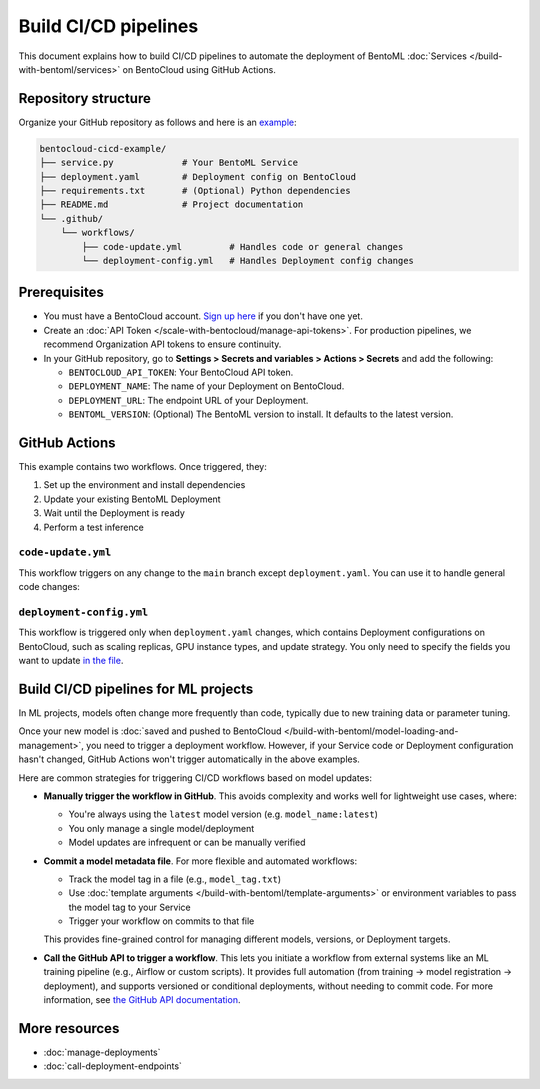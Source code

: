 =====================
Build CI/CD pipelines
=====================

This document explains how to build CI/CD pipelines to automate the deployment of BentoML :doc:`Services </build-with-bentoml/services>` on BentoCloud using GitHub Actions.

Repository structure
--------------------

Organize your GitHub repository as follows and here is an `example <https://github.com/bentoml/bentocloud-cicd-example>`_:

.. code-block:: bash

    bentocloud-cicd-example/
    ├── service.py             # Your BentoML Service
    ├── deployment.yaml        # Deployment config on BentoCloud
    ├── requirements.txt       # (Optional) Python dependencies
    ├── README.md              # Project documentation
    └── .github/
        └── workflows/
            ├── code-update.yml         # Handles code or general changes
            └── deployment-config.yml   # Handles Deployment config changes

Prerequisites
-------------

- You must have a BentoCloud account. `Sign up here <https://cloud.bentoml.com/signup>`_ if you don't have one yet.
- Create an :doc:`API Token </scale-with-bentocloud/manage-api-tokens>`. For production pipelines, we recommend Organization API tokens to ensure continuity.
- In your GitHub repository, go to **Settings > Secrets and variables > Actions > Secrets** and add the following:
  
  - ``BENTOCLOUD_API_TOKEN``: Your BentoCloud API token.
  - ``DEPLOYMENT_NAME``: The name of your Deployment on BentoCloud.
  - ``DEPLOYMENT_URL``: The endpoint URL of your Deployment.
  - ``BENTOML_VERSION``: (Optional) The BentoML version to install. It defaults to the latest version.

GitHub Actions
--------------

This example contains two workflows. Once triggered, they:

1. Set up the environment and install dependencies
2. Update your existing BentoML Deployment
3. Wait until the Deployment is ready
4. Perform a test inference

``code-update.yml``
^^^^^^^^^^^^^^^^^^^

This workflow triggers on any change to the ``main`` branch except ``deployment.yaml``. You can use it to handle general code changes:

.. code-block:: yaml
    :caption: `code-update.yml`

    name: Update Code

    on:
      workflow_dispatch:
      push:
        branches:
          - main
        paths-ignore:
          - 'deployment.yaml'

    jobs:
      update-code:
        runs-on: ubuntu-latest

        env:
          BENTOML_VERSION: ${{ secrets.BENTOML_VERSION }}

        steps:
          - name: Checkout Code
            uses: actions/checkout@v3

          - name: Set up Python
            uses: actions/setup-python@v4
            with:
              python-version: '3.11'

          - name: Install BentoML
            run: |
              python -m pip install --upgrade pip
              if [ -z "$BENTOML_VERSION" ]; then
                pip install bentoml
              else
                pip install "bentoml==$BENTOML_VERSION"
              fi
              pip install huggingface_hub

          - name: Log in to BentoCloud
            run: |
              echo "Logging in to BentoCloud"
              bentoml cloud login --api-token ${{ secrets.BENTOCLOUD_API_TOKEN }}

          - name: Deploy and Run Test Inference
            shell: python
            run: |
              import bentoml

              deployment = bentoml.deployment.update(
                  name="${{ secrets.DEPLOYMENT_NAME }}",
                  bento=".",
              )

              code = deployment.wait_until_ready(timeout=60)
              if code != 0:
                  raise RuntimeError("Deployment did not become ready in time.")

              client = deployment.get_client()
              response = client.summarize(text="This is a sample prompt for testing.")
              print(response)

``deployment-config.yml``
^^^^^^^^^^^^^^^^^^^^^^^^^

This workflow is triggered only when ``deployment.yaml`` changes, which contains Deployment configurations on BentoCloud, such as scaling replicas, GPU instance types, and update strategy. You only need to specify the fields you want to update `in the file <https://github.com/bentoml/bentocloud-cicd-example/blob/main/deployment.yaml>`_.

.. code-block:: yaml
    :caption: `deployment-config.yml`

    name: Update Deployment Config

    on:
      workflow_dispatch:
      push:
        branches:
          - main
        paths:
          - 'deployment.yaml'

    jobs:
      update-deployment-config:
        runs-on: ubuntu-latest

        env:
          BENTOML_VERSION: ${{ secrets.BENTOML_VERSION }}

        steps:
          - name: Checkout Code
            uses: actions/checkout@v3

          - name: Set up Python
            uses: actions/setup-python@v4
            with:
              python-version: '3.11'

          - name: Install BentoML
            run: |
              python -m pip install --upgrade pip
              if [ -z "$BENTOML_VERSION" ]; then
                pip install bentoml
              else
                pip install "bentoml==$BENTOML_VERSION"
              fi

          - name: Log in to BentoCloud
            run: |
              echo "Logging in to BentoCloud"
              bentoml cloud login --api-token ${{ secrets.BENTOCLOUD_API_TOKEN }}

          - name: Deploy and Run Test Inference
            shell: python
            run: |
              import bentoml

              deployment = bentoml.deployment.update(
                  name="${{ secrets.DEPLOYMENT_NAME }}",
                  config_file="deployment.yaml",
              )

              code = deployment.wait_until_ready(timeout=60)
              if code != 0:
                  raise RuntimeError("Deployment did not become ready in time.")

              client = deployment.get_client()
              response = client.summarize(text="This is a sample prompt for testing.")
              print(response)

Build CI/CD pipelines for ML projects
-------------------------------------

In ML projects, models often change more frequently than code, typically due to new training data or parameter tuning.

Once your new model is :doc:`saved and pushed to BentoCloud </build-with-bentoml/model-loading-and-management>`, you need to trigger a deployment workflow. However, if your Service code or Deployment configuration hasn't changed, GitHub Actions won't trigger automatically in the above examples.

Here are common strategies for triggering CI/CD workflows based on model updates:

- **Manually trigger the workflow in GitHub**. This avoids complexity and works well for lightweight use cases, where:
  
  - You're always using the ``latest`` model version (e.g. ``model_name:latest``)
  - You only manage a single model/deployment
  - Model updates are infrequent or can be manually verified

- **Commit a model metadata file**. For more flexible and automated workflows:

  - Track the model tag in a file (e.g., ``model_tag.txt``)
  - Use :doc:`template arguments </build-with-bentoml/template-arguments>` or environment variables to pass the model tag to your Service
  - Trigger your workflow on commits to that file
    
  This provides fine-grained control for managing different models, versions, or Deployment targets.
    
- **Call the GitHub API to trigger a workflow**. This lets you initiate a workflow from external systems like an ML training pipeline (e.g., Airflow or custom scripts). It provides full automation (from training → model registration → deployment), and supports versioned or conditional deployments, without needing to commit code. For more information, see `the GitHub API documentation <https://docs.github.com/en/rest?apiVersion=2022-11-28>`_.

More resources
--------------

- :doc:`manage-deployments`
- :doc:`call-deployment-endpoints`